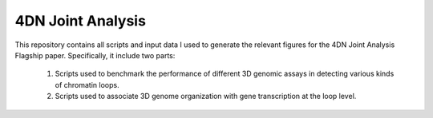4DN Joint Analysis
******************
This repository contains all scripts and input data I used to generate the
relevant figures for the 4DN Joint Analysis Flagship paper. Specifically,
it include two parts:

  1. Scripts used to benchmark the performance of different 3D genomic assays in detecting various kinds of chromatin loops.
  2. Scripts used to associate 3D genome organization with gene transcription at the loop level.